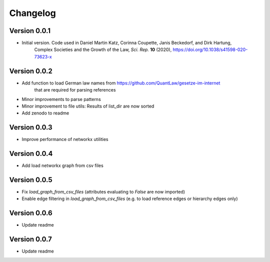 =========
Changelog
=========

Version 0.0.1
=============

- Initial version. Code used in Daniel Martin Katz, Corinna Coupette, Janis Beckedorf, and Dirk Hartung,
    Complex Societies and the Growth of the Law, *Sci. Rep.* **10** (2020), https://doi.org/10.1038/s41598-020-73623-x


Version 0.0.2
=============

- Add function to load German law names from https://github.com/QuantLaw/gesetze-im-internet
    that are required for parsing references
- Minor improvements to parse patterns
- Minor improvement to file utils: Results of list_dir are now sorted
- Add zenodo to readme


Version 0.0.3
=============

- Improve performance of networkx utilities


Version 0.0.4
=============

- Add load networkx graph from csv files

Version 0.0.5
=============

- Fix `load_graph_from_csv_files` (attributes evaluating to `False` are now imported)
- Enable edge filtering in `load_graph_from_csv_files` (e.g. to load reference edges or hierarchy edges only)

Version 0.0.6
=============

- Update readme

Version 0.0.7
=============

- Update readme
